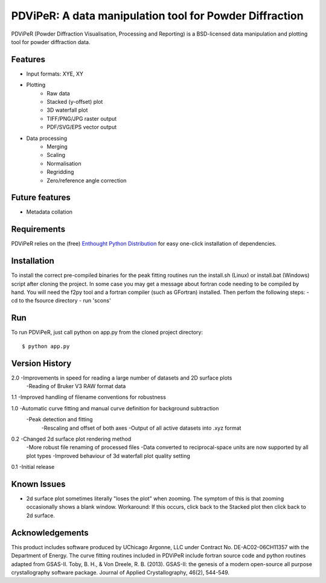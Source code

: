PDViPeR: A data manipulation tool for Powder Diffraction
========================================================

PDViPeR (Powder Diffraction Visualisation, Processing and Reporting)
is a BSD-licensed data manipulation and plotting tool for powder diffraction data.

Features
--------
- Input formats: XYE, XY
- Plotting
    - Raw data
    - Stacked (y-offset) plot
    - 3D waterfall plot
    - TIFF/PNG/JPG raster output
    - PDF/SVG/EPS vector output
- Data processing
    - Merging
    - Scaling
    - Normalisation
    - Regridding
    - Zero/reference angle correction

Future features
---------------
- Metadata collation

Requirements
------------
PDViPeR relies on the (free) `Enthought Python Distribution`_ for easy one-click installation of dependencies.

.. _`Enthought Python Distribution`: http://www.enthought.com/products/epd_free.php

Installation
------------
To install the correct pre-compiled binaries for the peak fitting routines run the install.sh (Linux) or install.bat (Windows)
script after cloning the project. In some case you may get a message about fortran code needing to be compiled by hand.
You will need the f2py tool and a fortran compiler (such as GFortran) installed. Then perfom the following steps:
- cd to the fsource directory
- run 'scons'

Run
---
To run PDViPeR, just call python on app.py from the cloned project directory: ::

    $ python app.py

Version History
---------------
2.0 -Improvements in speed for reading a large number of datasets and 2D surface plots
    -Reading of Bruker V3 RAW format data 
 
1.1 -Improved handling of filename conventions for robustness

1.0 -Automatic curve fitting and manual curve definition for background subtraction
    -Peak detection and fitting 
	-Rescaling and offset of both axes
	-Output of all active datasets into .xyz format
	

0.2 -Changed 2d surface plot rendering method
    -More robust file renaming of processed files
    -Data converted to reciprocal-space units are now supported by all plot types
    -Improved behaviour of 3d waterfall plot quality setting

0.1 -Initial release

Known Issues
------------
- 2d surface plot sometimes literally "loses the plot" when zooming. The symptom of this is that zooming occasionally shows a blank window. Workaround: If this occurs, click back to the Stacked plot then click back to 2d surface.

Acknowledgements
----------------
This product includes software produced by UChicago Argonne, LLC under Contract No. DE-AC02-06CH11357 with the Department of Energy. 
The curve fitting routines included in PDViPeR include fortran source code and python routines adapted from GSAS-II. 
Toby, B. H., & Von Dreele, R. B. (2013). GSAS-II: the genesis of a modern open-source all purpose crystallography software package. Journal of Applied Crystallography, 46(2), 544-549.

